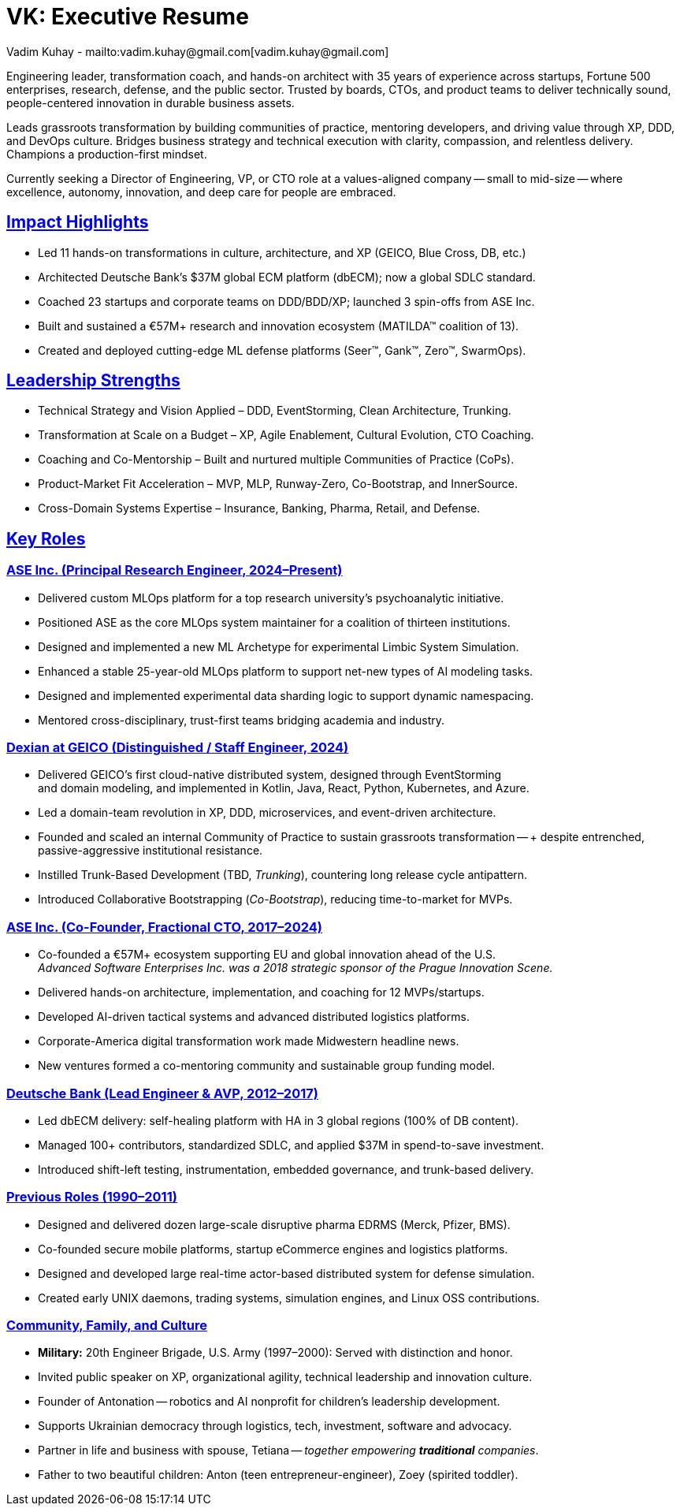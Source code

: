 = VK: Executive Resume
Vadim Kuhay - mailto:vadim.kuhay@gmail.com[vadim.kuhay@gmail.com]
:title-logo-image: image:ase+inc+transparent+logo.png[top=25%,align=center,pdfwidth=0.5in]
:description: Vadim Kuhay is an executive coach, player-coach, polyglot software engineer, and entrepreneur.
:doctype: article
:sectanchors:
:sectlinks:
:table-caption: Exposition
:keywords: resume kuhay rdd13r
:icons: font
:!toc:
:toclevels: 1
:toc-title: Resume Overview
:imagesdir: ./images
:includedir: ./fragments
:pdf-themesdir: ./themes
:pdf-theme: conservative-resume
:inc-dir: {includedir}
ifdef::env-name[:relfilesuffix: .adoc]

Engineering leader, transformation coach, and hands-on architect with 35 years of experience across startups,
Fortune 500 enterprises, research, defense, and the public sector.
Trusted by boards, CTOs, and product teams to deliver technically sound,
people-centered innovation in durable business assets.


Leads grassroots transformation by building communities of practice, mentoring developers,
and driving value through XP, DDD, and DevOps culture.
Bridges business strategy and technical execution with clarity, compassion, and relentless delivery.
Champions a production-first mindset.

Currently seeking a Director of Engineering, VP, or CTO role at a values-aligned company
-- small to mid-size -- where excellence, autonomy, innovation, and deep care for people are embraced.

== Impact Highlights

* Led 11 hands-on transformations in culture, architecture, and XP (GEICO, Blue Cross, DB, etc.)
* Architected Deutsche Bank’s $37M global ECM platform (dbECM); now a global SDLC standard.
* Coached 23 startups and corporate teams on DDD/BDD/XP; launched 3 spin-offs from ASE Inc.
* Built and sustained a €57M+ research and innovation ecosystem (MATILDA™ coalition of 13).
* Created and deployed cutting-edge ML defense platforms (Seer™, Gank™, Zero™, SwarmOps).

== Leadership Strengths

* Technical Strategy and Vision Applied – DDD, EventStorming, Clean Architecture, Trunking.
* Transformation at Scale on a Budget – XP, Agile Enablement, Cultural Evolution, CTO Coaching.
* Coaching and Co-Mentorship – Built and nurtured multiple Communities of Practice (CoPs).
* Product-Market Fit Acceleration – MVP, MLP, Runway-Zero, Co-Bootstrap, and InnerSource.
* Cross-Domain Systems Expertise – Insurance, Banking, Pharma, Retail, and Defense.

== Key Roles

=== ASE Inc. (Principal Research Engineer, 2024–Present)

* Delivered custom MLOps platform for a top research university’s psychoanalytic initiative.
* Positioned ASE as the core MLOps system maintainer for a coalition of thirteen institutions.
* Designed and implemented a new ML Archetype for experimental Limbic System Simulation.
* Enhanced a stable 25-year-old MLOps platform to support net-new types of AI modeling tasks.
* Designed and implemented experimental data sharding logic to support dynamic namespacing.
* Mentored cross-disciplinary, trust-first teams bridging academia and industry.


<<<

=== Dexian at GEICO (Distinguished / Staff Engineer, 2024)

* Delivered GEICO’s first cloud-native distributed system, designed through EventStorming +
and domain modeling, and implemented in Kotlin, Java, React, Python, Kubernetes, and Azure.
* Led a domain-team revolution in XP, DDD, microservices, and event-driven architecture.
* Founded and scaled an internal Community of Practice to sustain grassroots transformation -- +
despite entrenched, passive-aggressive institutional resistance.
* Instilled Trunk-Based Development (TBD, _Trunking_), countering long release cycle antipattern.
* Introduced Collaborative Bootstrapping (_Co-Bootstrap_), reducing time-to-market for MVPs.


=== ASE Inc. (Co-Founder, Fractional CTO, 2017–2024)

* Co-founded a €57M+ ecosystem supporting EU and global innovation ahead of the U.S. +
_Advanced Software Enterprises Inc. was a 2018 strategic sponsor of the Prague Innovation Scene._
* Delivered hands-on architecture, implementation, and coaching for 12 MVPs/startups.
* Developed AI-driven tactical systems and advanced distributed logistics platforms.
* Corporate-America digital transformation work made Midwestern headline news.
* New ventures formed a co-mentoring community and sustainable group funding model.

=== Deutsche Bank (Lead Engineer & AVP, 2012–2017)

* Led dbECM delivery: self-healing platform with HA in 3 global regions (100% of DB content).
* Managed 100+ contributors, standardized SDLC, and applied $37M in spend-to-save investment.
* Introduced shift-left testing, instrumentation, embedded governance, and trunk-based delivery.

=== Previous Roles (1990–2011)

* Designed and delivered dozen large-scale disruptive pharma EDRMS (Merck, Pfizer, BMS).
* Co-founded secure mobile platforms, startup eCommerce engines and logistics platforms.
* Designed and developed large real-time actor-based distributed system for defense simulation.
* Created early UNIX daemons, trading systems, simulation engines, and Linux OSS contributions.

=== Community, Family, and Culture

* *Military:* 20th Engineer Brigade, U.S. Army (1997–2000): Served with distinction and honor.
* Invited public speaker on XP, organizational agility, technical leadership and innovation culture.
* Founder of Antonation -- robotics and AI nonprofit for children's leadership development.
* Supports Ukrainian democracy through logistics, tech, investment, software and advocacy.
* Partner in life and business with spouse, Tetiana -- _together empowering *traditional* companies_.
* Father to two beautiful children: Anton (teen entrepreneur-engineer), Zoey (spirited toddler).
